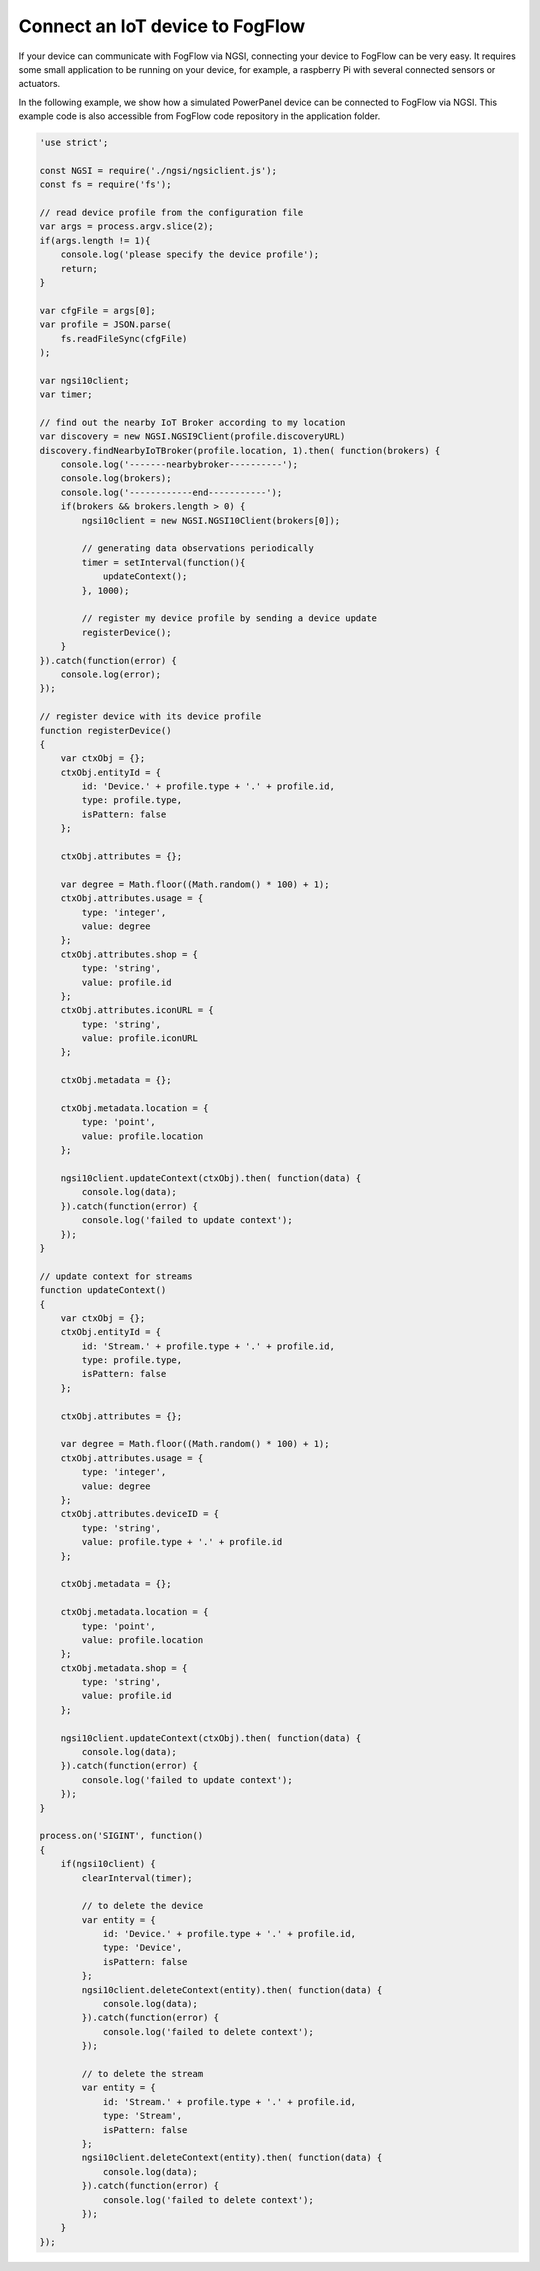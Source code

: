 *****************************************
Connect an IoT device to FogFlow
*****************************************

If your device can communicate with FogFlow via NGSI, connecting your device to FogFlow
can be very easy. It requires some small application to be running on your device,
for example, a raspberry Pi with several connected sensors or actuators. 

In the following example, we show how a simulated PowerPanel device can be connected to FogFlow via NGSI. 
This example code is also accessible from FogFlow code repository in the application folder. 


.. code-block:: javascript

    'use strict';
    
    const NGSI = require('./ngsi/ngsiclient.js');
    const fs = require('fs');
    
    // read device profile from the configuration file
    var args = process.argv.slice(2);
    if(args.length != 1){
        console.log('please specify the device profile');
        return;
    }
    
    var cfgFile = args[0];
    var profile = JSON.parse(
        fs.readFileSync(cfgFile)
    );
    
    var ngsi10client;
    var timer;
    
    // find out the nearby IoT Broker according to my location
    var discovery = new NGSI.NGSI9Client(profile.discoveryURL)
    discovery.findNearbyIoTBroker(profile.location, 1).then( function(brokers) {
        console.log('-------nearbybroker----------');    
        console.log(brokers);    
        console.log('------------end-----------');    
        if(brokers && brokers.length > 0) {
            ngsi10client = new NGSI.NGSI10Client(brokers[0]);
    
            // generating data observations periodically
            timer = setInterval(function(){ 
                updateContext();
            }, 1000);    
    
            // register my device profile by sending a device update
            registerDevice();
        }
    }).catch(function(error) {
        console.log(error);
    });
    
    // register device with its device profile
    function registerDevice() 
    {
        var ctxObj = {};
        ctxObj.entityId = {
            id: 'Device.' + profile.type + '.' + profile.id,
            type: profile.type,
            isPattern: false
        };
        
        ctxObj.attributes = {};
        
        var degree = Math.floor((Math.random() * 100) + 1);        
        ctxObj.attributes.usage = {
            type: 'integer',
            value: degree
        };   
        ctxObj.attributes.shop = {
            type: 'string',
            value: profile.id
        };       
        ctxObj.attributes.iconURL = {
            type: 'string',
            value: profile.iconURL
        };                   
        
        ctxObj.metadata = {};
        
        ctxObj.metadata.location = {
            type: 'point',
            value: profile.location
        };    
       
        ngsi10client.updateContext(ctxObj).then( function(data) {
            console.log(data);
        }).catch(function(error) {
            console.log('failed to update context');
        });  
    }
    
    // update context for streams
    function updateContext() 
    {
        var ctxObj = {};
        ctxObj.entityId = {
            id: 'Stream.' + profile.type + '.' + profile.id,
            type: profile.type,
            isPattern: false
        };
        
        ctxObj.attributes = {};
        
        var degree = Math.floor((Math.random() * 100) + 1);        
        ctxObj.attributes.usage = {
            type: 'integer',
            value: degree
        };
        ctxObj.attributes.deviceID = {
            type: 'string',
            value: profile.type + '.' + profile.id
        };   	     
        
        ctxObj.metadata = {};
        
        ctxObj.metadata.location = {
            type: 'point',
            value: profile.location
        }; 
        ctxObj.metadata.shop = {
            type: 'string',
            value: profile.id
        };	          
        
        ngsi10client.updateContext(ctxObj).then( function(data) {
            console.log(data);
        }).catch(function(error) {
            console.log('failed to update context');
        });    
    }
    
    process.on('SIGINT', function() 
    {    
        if(ngsi10client) {
            clearInterval(timer);
            
            // to delete the device
            var entity = {
                id: 'Device.' + profile.type + '.' + profile.id,
                type: 'Device',
                isPattern: false
            };
            ngsi10client.deleteContext(entity).then( function(data) {
                console.log(data);
            }).catch(function(error) {
                console.log('failed to delete context');
            });        
    
            // to delete the stream    
            var entity = {
                id: 'Stream.' + profile.type + '.' + profile.id,
                type: 'Stream',
                isPattern: false
            };
            ngsi10client.deleteContext(entity).then( function(data) {
                console.log(data);
            }).catch(function(error) {
                console.log('failed to delete context');
            });        
        }
    });


